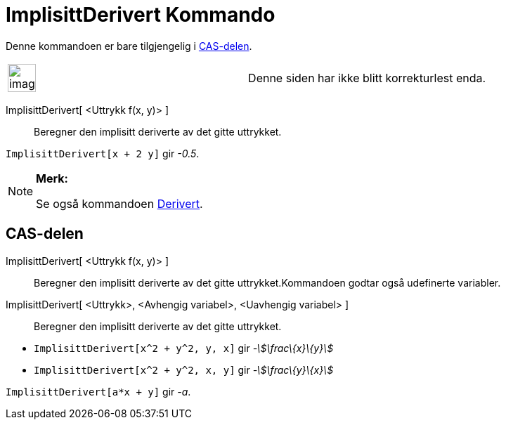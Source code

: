 = ImplisittDerivert Kommando
:page-en: commands/ImplicitDerivative
ifdef::env-github[:imagesdir: /nb/modules/ROOT/assets/images]

Denne kommandoen er bare tilgjengelig i xref:/CAS_delen.adoc[CAS-delen].

[width="100%",cols="50%,50%",]
|===
a|
image:Ambox_content.png[image,width=40,height=40]

|Denne siden har ikke blitt korrekturlest enda.
|===

ImplisittDerivert[ <Uttrykk f(x, y)> ]::
  Beregner den implisitt deriverte av det gitte uttrykket.

[EXAMPLE]
====

`++ImplisittDerivert[x + 2 y]++` gir _-0.5_.

====

[NOTE]
====

*Merk:*

Se også kommandoen xref:/commands/Derivert.adoc[Derivert].

====

== CAS-delen

ImplisittDerivert[ <Uttrykk f(x, y)> ]::
  Beregner den implisitt deriverte av det gitte uttrykket.Kommandoen godtar også udefinerte variabler.
ImplisittDerivert[ <Uttrykk>, <Avhengig variabel>, <Uavhengig variabel> ]::
  Beregner den implisitt deriverte av det gitte uttrykket.

[EXAMPLE]
====

* `++ImplisittDerivert[x^2 + y^2, y, x]++` gir _-stem:[\frac\{x}\{y}]_
* `++ImplisittDerivert[x^2 + y^2, x, y]++` gir _-stem:[\frac\{y}\{x}]_

====

[EXAMPLE]
====

`++ImplisittDerivert[a*x + y]++` gir _-a_.

====
